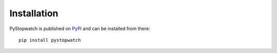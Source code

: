 .. index:: Installation

Installation
============
PyStopwatch is published on `PyPI`__ and can be installed from there::

    pip install pystopwatch

__ https://pypi.org/project/pystopwatch/

